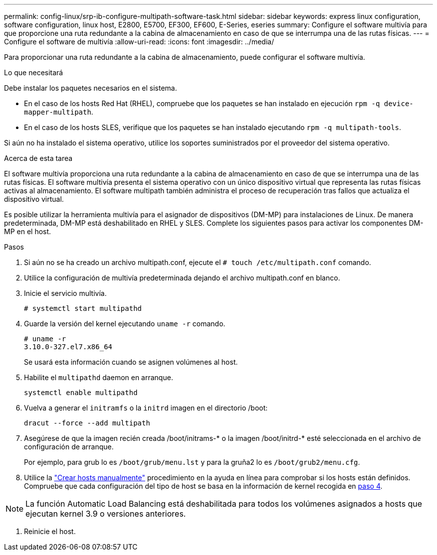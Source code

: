 ---
permalink: config-linux/srp-ib-configure-multipath-software-task.html 
sidebar: sidebar 
keywords: express linux configuration, software configuration, linux host, E2800, E5700, EF300, EF600, E-Series, eseries 
summary: Configure el software multivía para que proporcione una ruta redundante a la cabina de almacenamiento en caso de que se interrumpa una de las rutas físicas. 
---
= Configure el software de multivía
:allow-uri-read: 
:icons: font
:imagesdir: ../media/


[role="lead"]
Para proporcionar una ruta redundante a la cabina de almacenamiento, puede configurar el software multivía.

.Lo que necesitará
Debe instalar los paquetes necesarios en el sistema.

* En el caso de los hosts Red Hat (RHEL), compruebe que los paquetes se han instalado en ejecución `rpm -q device-mapper-multipath`.
* En el caso de los hosts SLES, verifique que los paquetes se han instalado ejecutando `rpm -q multipath-tools`.


Si aún no ha instalado el sistema operativo, utilice los soportes suministrados por el proveedor del sistema operativo.

.Acerca de esta tarea
El software multivía proporciona una ruta redundante a la cabina de almacenamiento en caso de que se interrumpa una de las rutas físicas. El software multivía presenta el sistema operativo con un único dispositivo virtual que representa las rutas físicas activas al almacenamiento. El software multipath también administra el proceso de recuperación tras fallos que actualiza el dispositivo virtual.

Es posible utilizar la herramienta multivía para el asignador de dispositivos (DM-MP) para instalaciones de Linux. De manera predeterminada, DM-MP está deshabilitado en RHEL y SLES. Complete los siguientes pasos para activar los componentes DM-MP en el host.

.Pasos
. Si aún no se ha creado un archivo multipath.conf, ejecute el `# touch /etc/multipath.conf` comando.
. Utilice la configuración de multivía predeterminada dejando el archivo multipath.conf en blanco.
. Inicie el servicio multivía.
+
[listing]
----
# systemctl start multipathd
----
. Guarde la versión del kernel ejecutando `uname -r` comando.
+
[listing]
----
# uname -r
3.10.0-327.el7.x86_64
----
+
Se usará esta información cuando se asignen volúmenes al host.

. Habilite el `multipathd` daemon en arranque.
+
[listing]
----
systemctl enable multipathd
----
. Vuelva a generar el `initramfs` o la `initrd` imagen en el directorio /boot:
+
[listing]
----
dracut --force --add multipath
----
. Asegúrese de que la imagen recién creada /boot/initrams-* o la imagen /boot/initrd-* esté seleccionada en el archivo de configuración de arranque.
+
Por ejemplo, para grub lo es `/boot/grub/menu.lst` y para la gruña2 lo es `/boot/grub2/menu.cfg`.

. Utilice la https://docs.netapp.com/us-en/e-series-santricity/sm-storage/create-host-manually.html["Crear hosts manualmente"] procedimiento en la ayuda en línea para comprobar si los hosts están definidos. Compruebe que cada configuración del tipo de host se basa en la información de kernel recogida en <<step4,paso 4>>.



NOTE: La función Automatic Load Balancing está deshabilitada para todos los volúmenes asignados a hosts que ejecutan kernel 3.9 o versiones anteriores.

. Reinicie el host.

